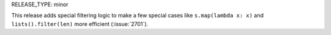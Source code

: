 RELEASE_TYPE: minor

This release adds special filtering logic to make a few special cases
like ``s.map(lambda x: x)`` and ``lists().filter(len)`` more efficient
(:issue:`2701`).
